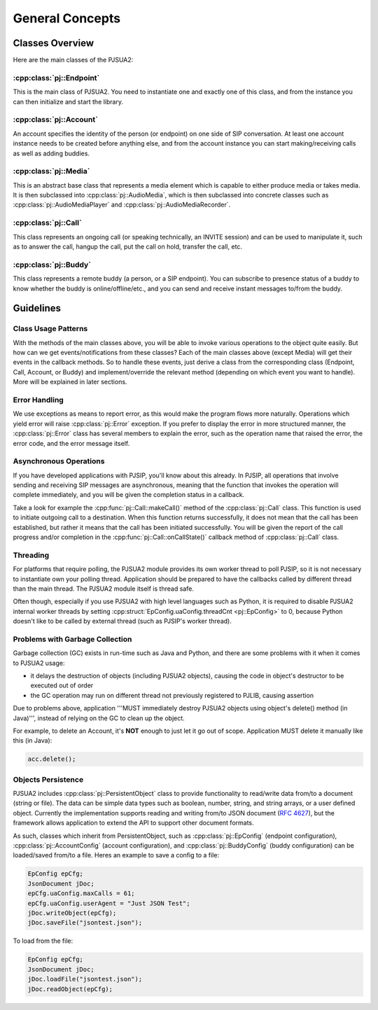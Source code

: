 General Concepts
==================

Classes Overview
----------------------
Here are the main classes of the PJSUA2:

:cpp:class:`pj::Endpoint`
~~~~~~~~~~~~~~~~~~~~~~~~~~~~~~~~~~~
This is the main class of PJSUA2. You need to instantiate one and exactly one of 
this class, and from the instance you can then initialize and start the library.

:cpp:class:`pj::Account`
~~~~~~~~~~~~~~~~~~~~~~~~~~~~~~~~~~~
An account specifies the identity of the person (or endpoint) on one side of SIP 
conversation. At least one account instance needs to be created before anything 
else, and from the account instance you can start making/receiving calls as well 
as adding buddies.

:cpp:class:`pj::Media`
~~~~~~~~~~~~~~~~~~~~~~~~~~~~~~~~~~~
This is an abstract base class that represents a media element which is capable 
to either produce media or takes media. It is then subclassed into :cpp:class:`pj::AudioMedia`, 
which is then subclassed into concrete classes such as :cpp:class:`pj::AudioMediaPlayer` 
and :cpp:class:`pj::AudioMediaRecorder`.

:cpp:class:`pj::Call`
~~~~~~~~~~~~~~~~~~~~~~~~~~~~~~~~~~~
This class represents an ongoing call (or speaking technically, an INVITE session) and 
can be used to manipulate it, such as to answer the call, hangup the call, put the call 
on hold, transfer the call, etc.

:cpp:class:`pj::Buddy`
~~~~~~~~~~~~~~~~~~~~~~~~~~~~~~~~~~~
This class represents a remote buddy (a person, or a SIP endpoint). You can 
subscribe to presence status of a buddy to know whether the buddy is 
online/offline/etc., and you can send and receive instant messages to/from the buddy.


Guidelines
---------------------
Class Usage Patterns
~~~~~~~~~~~~~~~~~~~~~~~~~~~~~~~~~~~
With the methods of the main classes above, you will be able to invoke various 
operations to the object quite easily. But how can we get events/notifications 
from these classes? Each of the main classes above (except Media) will get their 
events in the callback methods. So to handle these events, just derive a class 
from the corresponding class (Endpoint, Call, Account, or Buddy) and implement/override 
the relevant method (depending on which event you want to handle). More will be 
explained in later sections.

Error Handling
~~~~~~~~~~~~~~~~~~~~~~~~~~~~~~~~~~~
We use exceptions as means to report error, as this would make the program flows 
more naturally. Operations which yield error will raise :cpp:class:`pj::Error` 
exception. If you prefer to display the error in more structured manner, the 
:cpp:class:`pj::Error` class has 
several members to explain the error, such as the operation name that raised the 
error, the error code, and the error message itself.

Asynchronous Operations
~~~~~~~~~~~~~~~~~~~~~~~~~~~~~~~~~~~
If you have developed applications with PJSIP, you'll know about this already. 
In PJSIP, all operations that involve sending and receiving SIP messages are 
asynchronous, meaning that the function that invokes the operation will complete 
immediately, and you will be given the completion status in a callback.

Take a look for example the :cpp:func:`pj::Call::makeCall()` method of the :cpp:class:`pj::Call` 
class. This function  is used to initiate outgoing call to a destination. When 
this function returns  successfully, it does not mean that the call has been 
established, but rather  it means that the call has been initiated successfully. 
You will be given the report of the call progress and/or completion in the 
:cpp:func:`pj::Call::onCallState()` callback method of :cpp:class:`pj::Call` class.

Threading
~~~~~~~~~~~~~~~~~~~~~~~~~~~~~~~~~~~
For platforms that require polling, the PJSUA2 module provides its own worker 
thread to poll PJSIP, so it is not necessary to instantiate own your polling 
thread. Application should be prepared to have the 
callbacks called by different thread than the main thread. The PJSUA2 module 
itself is thread safe.

Often though, especially if you use PJSUA2 with high level languages such as 
Python, it is required to disable PJSUA2 internal worker threads by setting 
:cpp:struct:`EpConfig.uaConfig.threadCnt <pj::EpConfig>` to 0, because Python 
doesn't  like to be called by external thread (such as PJSIP's worker thread).


Problems with Garbage Collection
~~~~~~~~~~~~~~~~~~~~~~~~~~~~~~~~~~~
Garbage collection (GC) exists in run-time such as Java and Python, and there 
are some problems with it when it comes to PJSUA2 usage:

- it delays the destruction of objects (including PJSUA2 objects), causing 
  the code in object's destructor to be executed out of order
- the GC operation may run on different thread not previously registered 
  to PJLIB, causing assertion

Due to problems above, application '''MUST immediately destroy PJSUA2 objects 
using object's delete() method (in Java)''', instead of relying on the GC 
to clean up the object.

For example, to delete an Account, it's **NOT** enough to just let it go 
out of scope. Application MUST delete it manually like this (in Java):

.. code-block:: c++

    acc.delete();


Objects Persistence
~~~~~~~~~~~~~~~~~~~~~~~~~~~~~~~~~~~
PJSUA2 includes :cpp:class:`pj::PersistentObject` class to provide functionality 
to read/write data from/to a document (string or file). The data can be simple 
data types such as boolean, number, string, and string arrays, or a user defined 
object. Currently the implementation supports reading and writing from/to JSON 
document (`RFC 4627 <https://datatracker.ietf.org/doc/html/rfc4627>`__), 
but the framework allows application to extend the API to support other document formats.

As such, classes which inherit from PersistentObject, such as 
:cpp:class:`pj::EpConfig` (endpoint configuration), 
:cpp:class:`pj::AccountConfig` (account configuration), and 
:cpp:class:`pj::BuddyConfig` (buddy configuration) can be loaded/saved from/to 
a file. Heres an example to save a config to a file:

.. code-block:: c++

    EpConfig epCfg;
    JsonDocument jDoc;
    epCfg.uaConfig.maxCalls = 61;
    epCfg.uaConfig.userAgent = "Just JSON Test";
    jDoc.writeObject(epCfg);
    jDoc.saveFile("jsontest.json");

To load from the file:

.. code-block:: c++

    EpConfig epCfg;
    JsonDocument jDoc;
    jDoc.loadFile("jsontest.json");
    jDoc.readObject(epCfg);


